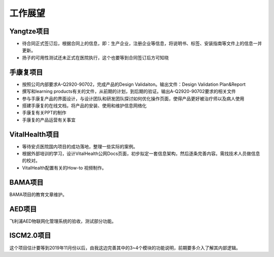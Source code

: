 工作展望
===========================

Yangtze项目
-------------
- 待合同正式签订后，根据合同上的信息，即：生产企业，注册企业等信息，将说明书、标签、安装指南等文件上的信息一并更新。
- 扬子的可用性测试还未正式在医院执行，这个也要等到合同签订后方可知晓

手康复项目
------------
- 按照公司内部要求A-Q2920-90702，完成产品的Design Validaiton。输出文件：Design Validation Plan&Report
- 撰写和learning products有关的文件，从前期的计划，到后期的验证。输出A-Q2920-90702要求的相关文件
- 参与手康复产品的界面设计，与设计团队和研发团队探讨如何优化操作页面，使得产品更好被治疗师以及病人使用
- 搭建手康复的在线文档，将产品的安装、使用和维护信息网络化
- 手康复有关PPT的制作
- 手康复的产品运营有关事宜

VitalHealth项目
------------------
•	等待安贞医院国内项目的成功落地，整理一些实际的案例。
•	根据外部培训的学习，设计VitalHealth公网Docs页面，初步拟定一套信息架构，然后逐条完善内容。需找技术人员做信息的校对。
•	VitalHealth配置有关的How-to 视频制作。


BAMA项目
-------------
BAMA项目的教育文章维护。

AED项目
--------
飞利浦AED物联网化管理系统的验收，测试部分功能。

ISCM2.0项目
-------------
这个项目估计要等到2019年11月份以后，由我这边完善其中的3~4个模块的功能说明，前期要多介入了解其内部逻辑。



